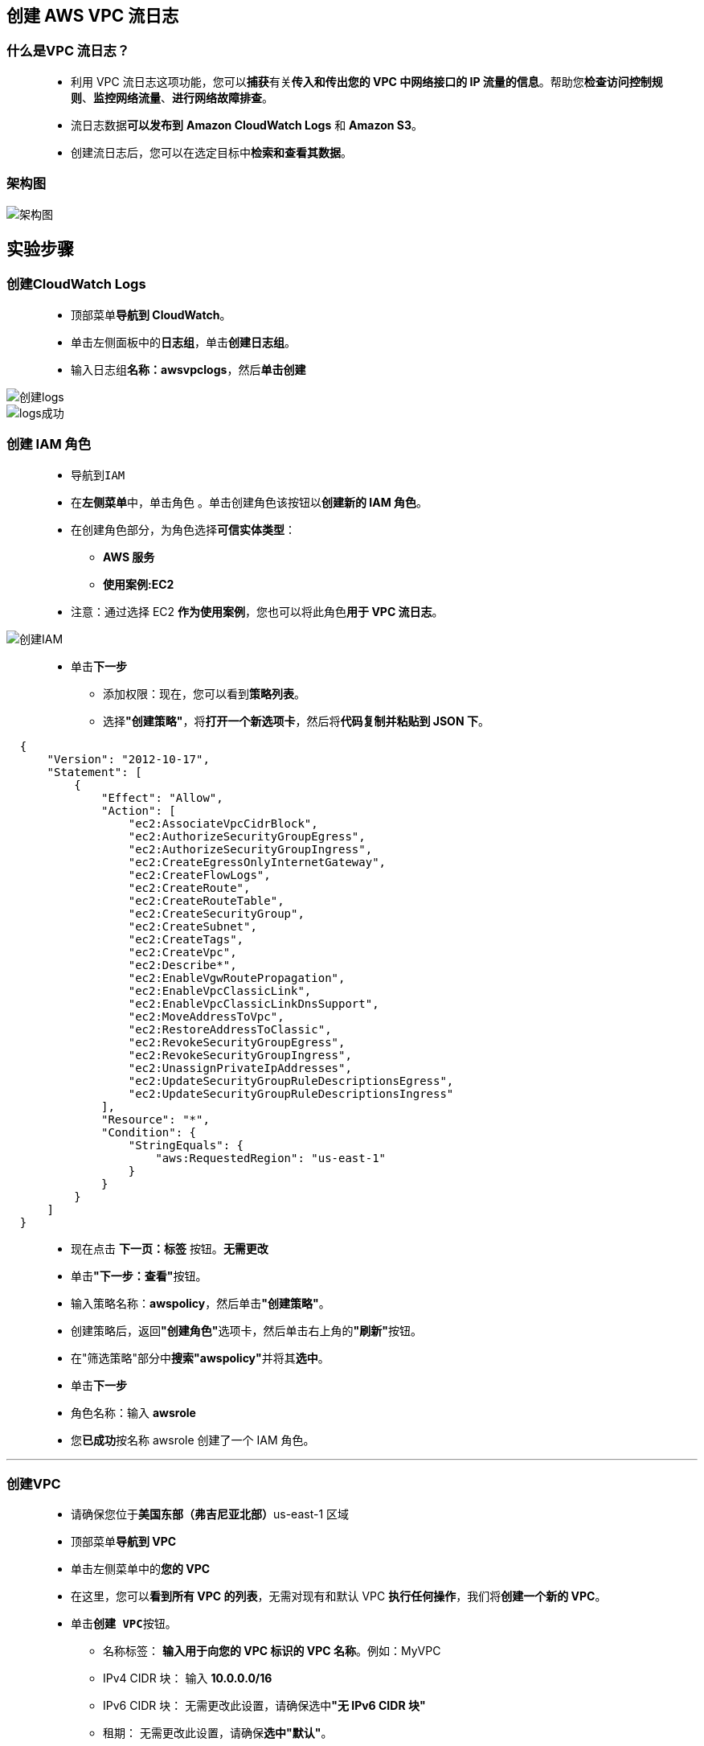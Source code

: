 
## 创建 AWS VPC 流日志

=== 什么是VPC 流日志？

> - 利用 VPC 流日志这项功能，您可以**捕获**有关**传入和传出您的 VPC 中网络接口的 IP 流量的信息**。帮助您**检查访问控制规则**、**监控网络流量**、**进行网络故障排查**。
> - 流日志数据**可以发布到** **Amazon CloudWatch Logs** 和 **Amazon S3**。
> - 创建流日志后，您可以在选定目标中**检索和查看其数据**。

=== 架构图

image::/图片/35图片/架构图.png[架构图]

== 实验步骤

=== 创建CloudWatch Logs

> - 顶部菜单**导航到 CloudWatch**。
> - 单击左侧面板中的**日志组**，单击**创建日志组**。
> - 输入日志组**名称：awsvpclogs**，然后**单击创建**

image::/图片/35图片/创建logs.png[创建logs]

image::/图片/35图片/logs成功.png[logs成功]

=== 创建 IAM 角色

> - 导航到``IAM``
> - 在**左侧菜单**中，单击``角色`` 。单击``创建角色``该按钮以**创建新的 IAM 角色**。
> - 在创建角色部分，为角色选择**可信实体类型**：
> * **AWS 服务**
> * **使用案例:EC2**
> - 注意：通过选择 EC2 **作为使用案例**，您也可以将此角色**用于 VPC 流日志**。

image::/图片/25图片/创建IAM.png[创建IAM]

> * 单击**下一步**
> - 添加权限：现在，您可以看到**策略列表**。
> - 选择**"创建策略"**，将**打开一个新选项卡**，然后将**代码复制并粘贴到 JSON 下**。

```json
  {
      "Version": "2012-10-17",
      "Statement": [
          {
              "Effect": "Allow",
              "Action": [
                  "ec2:AssociateVpcCidrBlock",
                  "ec2:AuthorizeSecurityGroupEgress",
                  "ec2:AuthorizeSecurityGroupIngress",
                  "ec2:CreateEgressOnlyInternetGateway",
                  "ec2:CreateFlowLogs",
                  "ec2:CreateRoute",
                  "ec2:CreateRouteTable",
                  "ec2:CreateSecurityGroup",
                  "ec2:CreateSubnet",
                  "ec2:CreateTags",
                  "ec2:CreateVpc",
                  "ec2:Describe*",
                  "ec2:EnableVgwRoutePropagation",
                  "ec2:EnableVpcClassicLink",
                  "ec2:EnableVpcClassicLinkDnsSupport",
                  "ec2:MoveAddressToVpc",
                  "ec2:RestoreAddressToClassic",
                  "ec2:RevokeSecurityGroupEgress",
                  "ec2:RevokeSecurityGroupIngress",
                  "ec2:UnassignPrivateIpAddresses",
                  "ec2:UpdateSecurityGroupRuleDescriptionsEgress",
                  "ec2:UpdateSecurityGroupRuleDescriptionsIngress"
              ],
              "Resource": "*",
              "Condition": {
                  "StringEquals": {
                      "aws:RequestedRegion": "us-east-1"
                  }
              }
          }
      ]
  }
```

> - 现在点击 **下一页：标签** 按钮。**无需更改**
> - 单击**"下一步：查看"**按钮。
> - 输入策略名称：**awspolicy**，然后单击**"创建策略"**。
> - 创建策略后，返回**"创建角色"**选项卡，然后单击右上角的**"刷新"**按钮。
> - 在"筛选策略"部分中**搜索"awspolicy"**并将其**选中**。
> - 单击**下一步**
> - 角色名称：输入 **awsrole**
> - 您**已成功**按名称 awsrole 创建了一个 IAM 角色。

---

=== 创建VPC

> - 请确保您位于**美国东部（弗吉尼亚北部）**us-east-1 区域
> - 顶部菜单**导航到 VPC**
> - 单击左侧菜单中的**您的 VPC**
> - 在这里，您可以**看到所有 VPC 的列表**，无需对现有和默认 VPC **执行任何操作**，我们将**创建一个新的 VPC**。
> - 单击**``创建 VPC``**按钮。
> * 名称标签： **输入用于向您的 VPC 标识的 VPC 名称**。例如：MyVPC
> * IPv4 CIDR 块： 输入 **10.0.0.0/16**
> * IPv6 CIDR 块： 无需更改此设置，请确保选中**"无 IPv6 CIDR 块"**
> * 租期： 无需更改此设置，请确保**选中"默认"**。
> - 现在单击**``创建 VPC``**按钮

image::/图片/30图片/vpc.png[vpc]

> - 创建VPC后，它将显示**详细信息**，**如下所示**：

image::/图片/30图片/vpcok.png[vpcok]

---

=== 创建 VPC 流日志

> - 单击进入 MyVPC 内部，**向下滚动**并单击**"流日志"选项卡**，然后单击**"创建流日志"**按钮。
> - **MyVPC流日志设置：**
> * 名称：**awsflow**
> * 选择**"筛选条件"**为**接受**，选择**"目标"**为发送到 **CloudWatch Logs**
> * 选择上面的**创建CloudWatch Logs"awsvpclogs"**
> * 选择 IAM 角色**"awsrole"**
> * 并将其他设置**保留为默认值**。单击**"创建流日志"**。
> - 创建流日志后，向下滚动可以**查看到创建的"流日志"**。

image::/图片/35图片/流日志.png[流日志]


> - 现在，您已经**成功学习了如何创建 VPC 流日志**。

---
